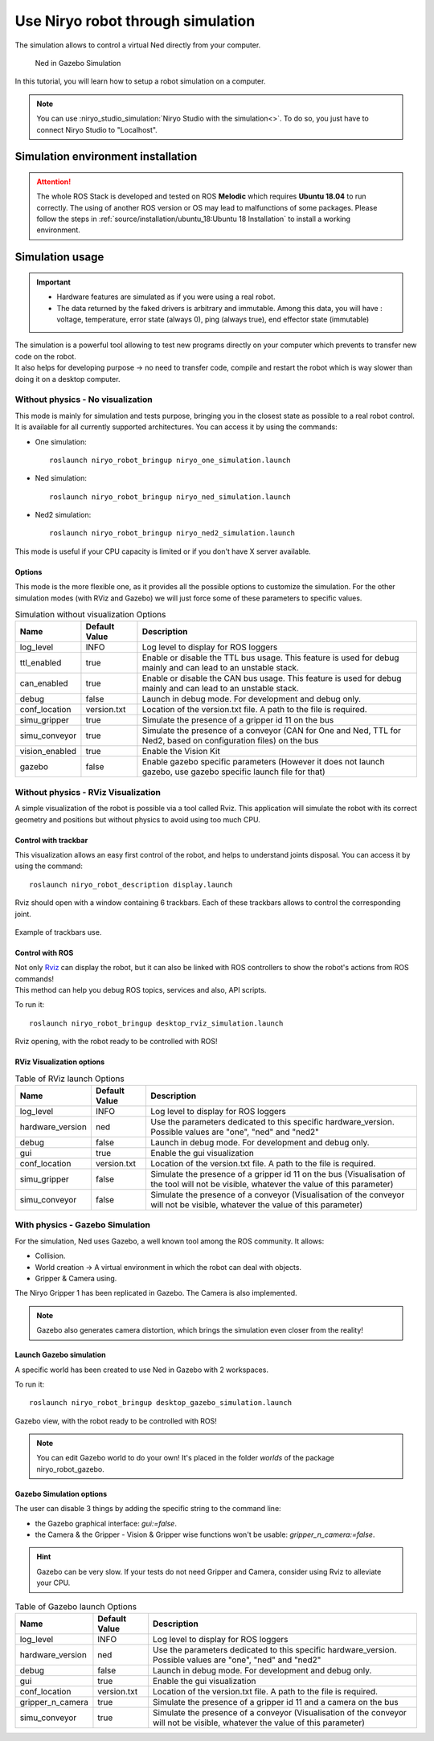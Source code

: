 *******************************************
Use Niryo robot through simulation
*******************************************

The simulation allows to control a virtual Ned directly from
your computer.

.. figure:: ../images/simulation_gazebo_1.png
    :alt: Ned in Gazebo Simulation

    Ned in Gazebo Simulation

In this tutorial, you will learn how to setup a robot simulation on a computer.

.. note::
    You can use :niryo_studio_simulation:`Niryo Studio with the simulation<>`.
    To do so, you just have to connect Niryo Studio to "Localhost".

.. todo:: le lien ne fonctionne toujours pas 

Simulation environment installation
=========================================

.. attention::
    The whole ROS Stack is developed and tested on ROS **Melodic** which requires
    **Ubuntu 18.04** to run correctly. The using of another ROS version or OS
    may lead to malfunctions of some packages. Please follow the steps in 
    :ref:`source/installation/ubuntu_18:Ubuntu 18 Installation` to install a working environment.

Simulation usage
=========================================

.. important::
    - Hardware features are simulated as if you were using a real robot.
    - The data returned by the faked drivers is arbitrary and immutable. Among this data, 
      you will have : voltage, temperature, error state (always 0), ping (always true), 
      end effector state (immutable)

| The simulation is a powerful tool allowing to test new programs directly on your computer
 which prevents to transfer new code on the robot.
| It also helps for developing purpose → no need to transfer code, compile and restart the robot
 which is way slower than doing it on a desktop computer.

Without physics - No visualization
--------------------------------------

This mode is mainly for simulation and tests purpose, bringing you in the closest state as possible to
a real robot control. It is available for all currently supported architectures.
You can access it by using the commands:

- One simulation: ::

    roslaunch niryo_robot_bringup niryo_one_simulation.launch

- Ned simulation: ::

    roslaunch niryo_robot_bringup niryo_ned_simulation.launch

- Ned2 simulation: ::

    roslaunch niryo_robot_bringup niryo_ned2_simulation.launch


This mode is useful if your CPU capacity is limited or if you don't have X server available.

Options
^^^^^^^^^^^^^^^^^^^^^^^^^^
This mode is the more flexible one, as it provides all the possible options to customize the simulation.
For the other simulation modes (with RViz and Gazebo) we will just force some of these parameters to specific values.


.. list-table:: Simulation without visualization Options
   :header-rows: 1
   :widths: auto
   :stub-columns: 0
   :align: center

   *  - Name
      - Default Value 
      - Description
   *  - log_level
      - INFO
      - Log level to display for ROS loggers
   *  - ttl_enabled
      - true
      - Enable or disable the TTL bus usage. This feature is used for debug mainly and can lead to an unstable stack.
   *  - can_enabled
      - true
      - Enable or disable the CAN bus usage. This feature is used for debug mainly and can lead to an unstable stack.
   *  - debug
      - false
      - Launch in debug mode. For development and debug only.
   *  - conf_location
      - version.txt
      - Location of the version.txt file. A path to the file is required.
   *  - simu_gripper
      - true
      - Simulate the presence of a gripper id 11 on the bus
   *  - simu_conveyor
      - true
      - Simulate the presence of a conveyor (CAN for One and Ned, TTL for Ned2, based on configuration files) on the bus
   *  - vision_enabled
      - true
      - Enable the Vision Kit
   *  - gazebo
      - false
      - Enable gazebo specific parameters (However it does not launch gazebo, use gazebo specific launch file for that)

Without physics - RViz Visualization
--------------------------------------

A simple visualization of the robot is possible via a tool called Rviz. 
This application will simulate the robot with its correct geometry and positions but without physics to avoid using too much CPU.

Control with trackbar
^^^^^^^^^^^^^^^^^^^^^^^^^^

This visualization allows an easy first control of the robot, and helps to understand
joints disposal. You can access it by using the command: ::

    roslaunch niryo_robot_description display.launch

Rviz should open with a window containing 6 trackbars. Each of these trackbars allows to control
the corresponding joint.

.. figure:: ../images/visu_rviz_trackbar.jpg
    :alt: Ned on Rviz
    :align: center

    Example of trackbars use.

Control with ROS
^^^^^^^^^^^^^^^^^^^^^^^^^^

| Not only `Rviz <http://wiki.ros.org/rviz>`_ can display the robot, but it can also be linked with ROS controllers to show the robot's actions
 from ROS commands!
| This method can help you debug ROS topics, services and also, API scripts.

To run it: ::

    roslaunch niryo_robot_bringup desktop_rviz_simulation.launch

.. figure:: ../images/visu_rviz_ros.jpg
    :alt: Ned on RViz
    :align: center

    Rviz opening, with the robot ready to be controlled with ROS!

RViz Visualization options
^^^^^^^^^^^^^^^^^^^^^^^^^^

.. list-table:: Table of RViz launch Options
   :header-rows: 1
   :widths: auto
   :stub-columns: 0
   :align: center

   *  - Name
      - Default Value 
      - Description
   *  - log_level
      - INFO
      - Log level to display for ROS loggers
   *  - hardware_version
      - ned
      - Use the parameters dedicated to this specific hardware_version. Possible values are "one", "ned" and "ned2"
   *  - debug
      - false
      - Launch in debug mode. For development and debug only.
   *  - gui
      - true
      - Enable the gui visualization
   *  - conf_location
      - version.txt
      - Location of the version.txt file. A path to the file is required.
   *  - simu_gripper
      - false
      - Simulate the presence of a gripper id 11 on the bus (Visualisation of the tool will not be visible, whatever the value of this parameter)
   *  - simu_conveyor
      - false
      - Simulate the presence of a conveyor (Visualisation of the conveyor will not be visible, whatever the value of this parameter)

With physics - Gazebo Simulation
--------------------------------------

For the simulation, Ned uses Gazebo, a well known tool among the ROS community.
It allows:

* Collision.
* World creation → A virtual environment in which the robot can deal with objects.
* Gripper & Camera using.

The Niryo Gripper 1 has been replicated in Gazebo.
The Camera is also implemented.

.. note::
    Gazebo also generates camera distortion, which brings the simulation even closer from the reality!

Launch Gazebo simulation
^^^^^^^^^^^^^^^^^^^^^^^^^^
A specific world has been created to use Ned in Gazebo with 2 workspaces.

To run it: ::

    roslaunch niryo_robot_bringup desktop_gazebo_simulation.launch

.. figure:: ../images/simulation_gazebo_2.jpg
    :alt: Ned on Gazebo
    :align: center

    Gazebo view, with the robot ready to be controlled with ROS!

.. note::
    You can edit Gazebo world to do your own! It's placed in the folder *worlds* of the package
    niryo_robot_gazebo.

Gazebo Simulation options
^^^^^^^^^^^^^^^^^^^^^^^^^^

The user can disable 3 things by adding the specific string to the command line:

* the Gazebo graphical interface: `gui:=false`.
* the Camera & the Gripper - Vision & Gripper wise functions won't be usable: `gripper_n_camera:=false`.


.. hint::
    Gazebo can be very slow. If your tests do not need Gripper and Camera, consider using Rviz
    to alleviate your CPU.

.. list-table:: Table of Gazebo launch Options
   :header-rows: 1
   :widths: auto
   :stub-columns: 0
   :align: center

   *  - Name
      - Default Value 
      - Description
   *  - log_level
      - INFO
      - Log level to display for ROS loggers
   *  - hardware_version
      - ned
      - Use the parameters dedicated to this specific hardware_version. Possible values are "one", "ned" and "ned2"
   *  - debug
      - false
      - Launch in debug mode. For development and debug only.
   *  - gui
      - true
      - Enable the gui visualization
   *  - conf_location
      - version.txt
      - Location of the version.txt file. A path to the file is required.
   *  - gripper_n_camera
      - true
      - Simulate the presence of a gripper id 11 and a camera on the bus 
   *  - simu_conveyor
      - true
      - Simulate the presence of a conveyor (Visualisation of the conveyor will not be visible, whatever the value of this parameter)
